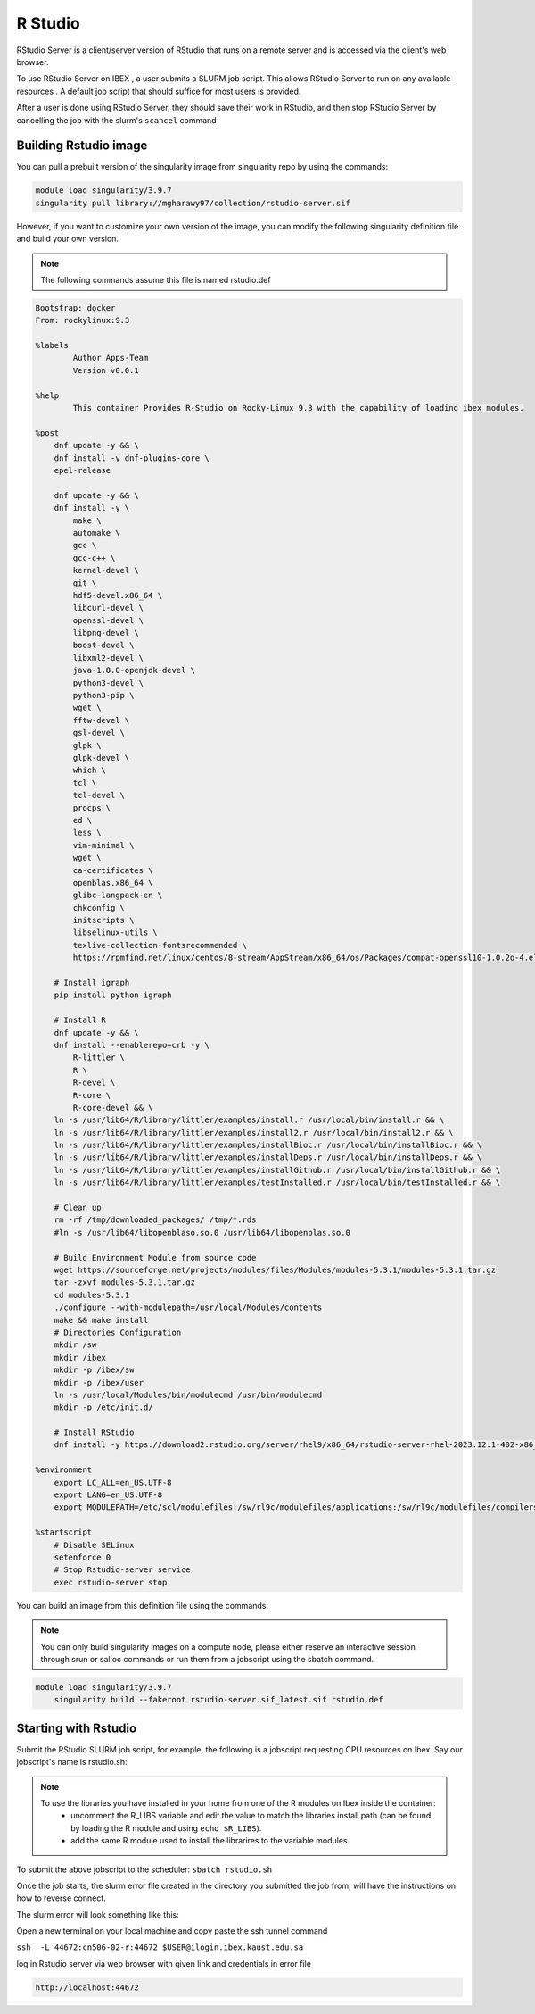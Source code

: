 .. sectionauthor:: Mohsin Ahmed Shaikh <mohsin.shaikh@kaust.edu.sa>
.. meta::
    :description: using Rstudio
    :keywords: Rstudio

.. _rstudio:


=============
R Studio
=============

RStudio Server is a client/server version of RStudio that runs on a remote server and is accessed via the client's web browser.

To use RStudio Server on IBEX , a user submits a SLURM job script. This allows RStudio Server to run on any available resources . A default job script that should suffice for most users is provided.

After a user is done using RStudio Server, they should save their work in RStudio, and then stop RStudio Server by cancelling the job with the slurm's ``scancel`` command

Building Rstudio image
------------------------

You can pull a prebuilt version of the singularity image from singularity repo by using the command​s:

.. code-block:: bash

    module load singularity/3.9.7
    singularity pull library://mgharawy97/collection/rstudio-server.sif


However, if you want to customize your own version of the image, you can modify the following singularity definition file and build your own version.

.. note::

    The following commands assume this file is named rstudio.def

.. code-block:: bash

    Bootstrap: docker
    From: rockylinux:9.3

    %labels
            Author Apps-Team
            Version v0.0.1

    %help
            This container Provides R-Studio on Rocky-Linux 9.3 with the capability of loading ibex modules.

    %post
        dnf update -y && \
        dnf install -y dnf-plugins-core \
        epel-release

        dnf update -y && \
        dnf install -y \
            make \
            automake \
            gcc \
            gcc-c++ \
            kernel-devel \
            git \
            hdf5-devel.x86_64 \
            libcurl-devel \
            openssl-devel \
            libpng-devel \
            boost-devel \
            libxml2-devel \
            java-1.8.0-openjdk-devel \
            python3-devel \
            python3-pip \
            wget \
            fftw-devel \
            gsl-devel \
            glpk \
            glpk-devel \
            which \
            tcl \
            tcl-devel \
            procps \
            ed \
            less \
            vim-minimal \
            wget \
            ca-certificates \
            openblas.x86_64 \
            glibc-langpack-en \
            chkconfig \
            initscripts \
            libselinux-utils \
            texlive-collection-fontsrecommended \
            https://rpmfind.net/linux/centos/8-stream/AppStream/x86_64/os/Packages/compat-openssl10-1.0.2o-4.el8.x86_64.rpm

        # Install igraph
        pip install python-igraph

        # Install R
        dnf update -y && \
        dnf install --enablerepo=crb -y \
            R-littler \
            R \
            R-devel \
            R-core \
            R-core-devel && \
        ln -s /usr/lib64/R/library/littler/examples/install.r /usr/local/bin/install.r && \
        ln -s /usr/lib64/R/library/littler/examples/install2.r /usr/local/bin/install2.r && \
        ln -s /usr/lib64/R/library/littler/examples/installBioc.r /usr/local/bin/installBioc.r && \
        ln -s /usr/lib64/R/library/littler/examples/installDeps.r /usr/local/bin/installDeps.r && \
        ln -s /usr/lib64/R/library/littler/examples/installGithub.r /usr/local/bin/installGithub.r && \
        ln -s /usr/lib64/R/library/littler/examples/testInstalled.r /usr/local/bin/testInstalled.r && \

        # Clean up
        rm -rf /tmp/downloaded_packages/ /tmp/*.rds
        #ln -s /usr/lib64/libopenblaso.so.0 /usr/lib64/libopenblas.so.0

        # Build Environment Module from source code
        wget https://sourceforge.net/projects/modules/files/Modules/modules-5.3.1/modules-5.3.1.tar.gz
        tar -zxvf modules-5.3.1.tar.gz
        cd modules-5.3.1
        ./configure --with-modulepath=/usr/local/Modules/contents
        make && make install
        # Directories Configuration
        mkdir /sw
        mkdir /ibex
        mkdir -p /ibex/sw
        mkdir -p /ibex/user
        ln -s /usr/local/Modules/bin/modulecmd /usr/bin/modulecmd
        mkdir -p /etc/init.d/

        # Install RStudio
        dnf install -y https://download2.rstudio.org/server/rhel9/x86_64/rstudio-server-rhel-2023.12.1-402-x86_64.rpm

    %environment
        export LC_ALL=en_US.UTF-8
        export LANG=en_US.UTF-8
        export MODULEPATH=/etc/scl/modulefiles:/sw/rl9c/modulefiles/applications:/sw/rl9c/modulefiles/compilers:/sw/rl9c/modulefiles/libs:/sw/services/modulefiles:/usr/share/Modules/modulefiles:/etc/modulefiles:/usr/share/modulefiles:/sw/services/modulefiles:/sw/services_rl9/modulefiles

    %startscript
        # Disable SELinux
        setenforce 0
        # Stop Rstudio-server service
        exec rstudio-server stop


You can build an image from this definition file using the commands:

.. note::

    You can only build singularity images on a compute node, please either reserve an interactive session through srun or salloc commands or run them from a jobscript using the sbatch command.

.. code-block:: bash

    module load singularity/3.9.7
        singularity build --fakeroot rstudio-server.sif_latest.sif rstudio.def


Starting with Rstudio
------------------------

Submit the RStudio SLURM job script, for example, the following is a jobscript requesting CPU resources on Ibex. Say our jobscript's name is rstudio.sh:

.. note::

    To use the libraries you have installed in your home from one of the R modules on Ibex inside the container:
        - uncomment the R_LIBS variable and edit the value to match the libraries install path (can be found by loading the R module and using ``echo $R_LIBS``).
        - add the same R module used to install the librarires to the variable modules. 


.. code-block:: bash
    :caption: Example for RStudio SLURM job script
    
    #!/bin/bash
    #SBATCH -N 1
    #SBATCH --time=01:00:00
    #SBATCH --ntasks=8
    #SBATCH --mem=50G
    #SBATCH --output=rstudio-server.job%j.out
    #SBATCH --error=rstudio-server.job%j.error

    # load singularity module

    module load singularity/3.9.7

    # Pull singularity image
    singularity pull library://mgharawy97/collection/rstudio-server.sif
    ###################################


    # Create temporary directory to be populated with directories to bind-mount in the container
    # where writable file systems are necessary. Adjust path as appropriate for your computing environment.
    workdir=$(python -c 'import tempfile; print(tempfile.mkdtemp())')

    mkdir -p -m 700 ${workdir}/run ${workdir}/tmp ${workdir}/var/lib/rstudio-server
    cat > ${workdir}/database.conf <<END
    provider=sqlite
    directory=/var/lib/rstudio-server
    END

    # Set OMP_NUM_THREADS to prevent OpenBLAS (and any other OpenMP-enhanced
    # libraries used by R) from spawning more threads than the number of processors
    # allocated to the job.
    #
    # Set R_LIBS_USER to a path specific to rocker/rstudio to avoid conflicts with
    # personal libraries from any R installation in the host environment

    cat > ${workdir}/rsession.sh <<END
    #!/bin/bash
    export OMP_NUM_THREADS=${SLURM_JOB_CPUS_PER_NODE}
    export R_LIBS_USER=${HOME}/R/rocker-rstudio/4.0.5
    #export R_LIBS=/home/$USER/local/R4.3.0_libs.gnu
    exec rsession "\${@}"
    END

    chmod +x ${workdir}/rsession.sh

    export SINGULARITY_BIND="${workdir}/run:/run,${workdir}/tmp:/tmp,${workdir}/database.conf:/etc/rstudio/database.conf,${workdir}/rsession.sh:/etc/rstudio/rsession.sh,${workdir}/var/lib/rstudio-server:/var/lib/rstudio-server,/ibex/sw:/ibex/sw,/ibex/user:/ibex/user,/sw:/sw"
 
    # Do not suspend idle sessions.
    # Alternative to setting session-timeout-minutes=0 in /etc/rstudio/rsession.conf
    # https://github.com/rstudio/rstudio/blob/v1.4.1106/src/cpp/server/ServerSessionManager.cpp#L126
    export SINGULARITYENV_RSTUDIO_SESSION_TIMEOUT=0

    export SINGULARITYENV_USER=$(id -un)
    # get unused socket per https://unix.stackexchange.com/a/132524
    # tiny race condition between the python & singularity commands
    readonly PORT=$(python -c 'import socket; s=socket.socket(); s.bind(("", 0)); print(s.getsockname()[1]); s.close()')
    cat 1>&2 <<END
    1. SSH tunnel from your workstation using the following command:

    ssh  -L ${PORT}:${HOSTNAME}:${PORT} ${SINGULARITYENV_USER}@ilogin.ibex.kaust.edu.sa

    and point your web browser to http://localhost:${PORT}

    When done using RStudio Server, terminate the job by:

    1. Exit the RStudio Session ("power" button in the top right corner of the RStudio window)
    2. Issue the following command on the login node:

        scancel -f ${SLURM_JOB_ID}

    END

    export SINGULARITYENV_PATH=$PATH:/usr/lib/rstudio-server/bin

    # Modify the value of next line to load the modules to use with Rstudio.
    export modules="bioconductor/3.16/R-4.2.0"

    singularity exec rstudio-server.sif_latest.sif \
        bash -c "module load ${modules}  && rm -rf ~/.local/share/rstudio/ && rserver --www-port=${PORT} \
                --auth-none=1 \
                --auth-pam-helper-path=pam-helper \
                --auth-stay-signed-in-days=30 \
                --auth-timeout-minutes=0 \
                --server-user=$(whoami) \
                --server-daemonize=0 \
                --auth-minimum-user-id=0 \
                --rsession-path=/etc/rstudio/rsession.sh"

    printf 'rserver exited' 1>&2  

    

 
To submit the above jobscript to the scheduler:
``sbatch rstudio.sh``

Once the job starts, the slurm error file created in the directory you submitted the job from, will have the instructions on how to reverse connect.

The slurm error will look something like this:

.. code-block:: bash
    :caption: The slurm error will look something like this

     1. SSH tunnel from your workstation using the following command:

     ssh  -L 44672:cn506-02-r:44672 $USER@ilogin.ibex.kaust.edu.sa

     and point your web browser to http://localhost:44672

     2. log in to RStudio Server using the following credentials:

     When done using RStudio Server, terminate the job by:

     1. Exit the RStudio Session ("power" button in the top right corner of the RStudio window)
     2. Issue the following command on the login node:

      scancel -f 17848677

Open a new terminal on your local machine and copy paste the ssh tunnel command

``ssh  -L 44672:cn506-02-r:44672 $USER@ilogin.ibex.kaust.edu.sa``

log in Rstudio server  via  web browser with given link and credentials in error file

.. code-block:: bash

    http://localhost:44672


